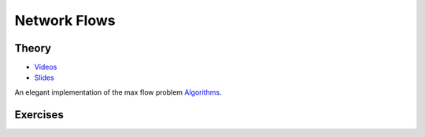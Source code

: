 .. _flows:


*************************************************************************************************
Network Flows
*************************************************************************************************

Theory
=======================================


* `Videos <https://youtube.com/playlist?list=PLq6RpCDkJMyr5nx6tY1MVm-i7Pn9JcCM1>`_
* `Slides  <https://www.icloud.com/keynote/0t_dCJiKbYTXbaevE-bU96rmg#09-flows>`_

An elegant implementation of the max flow problem `Algorithms <https://algs4.cs.princeton.edu/64maxflow/>`_.


Exercises
=======================================
